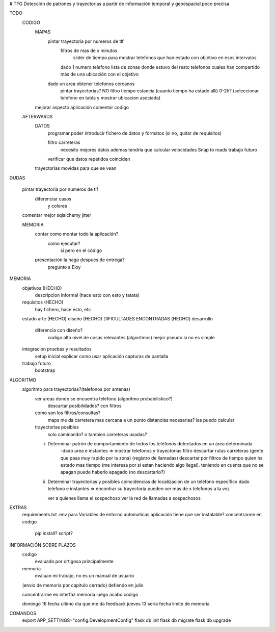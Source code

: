 # TFG
Detección de patrones y trayectorias a partir de información temporal y geoespacial poco precisa

TODO
    CODIGO
        MAPAS
            pintar trayectoria por numeros de tlf
                filtros de mas de x minutos
                    slider de tiempo para mostrar telefonos que han estado con objetivo en esos intervalos
                dado 1 numero telefono lista de zonas donde estuvo
                del resto telefonos cuales han compartido más de una ubicación con el objetivo

            dado un area obtener telefonos cercanos
                pintar trayectorias? NO
                filtro tiempo estancia (cuanto tiempo ha estado allí) 0-2h?
                (seleccionar telefono en tabla y mostrar ubicacion asociada)
        mejorar aspecto aplicación
        comentar codigo

    AFTERWARDS
        DATOS
            programar poder introducir fichero de datos y formatos (si no, quitar de requisitos)

            filtro carreteras
                necesito mejores datos
                ademas tendría que calcular velocidades
                Snap to roads
                trabajo futuro

            verificar que datos repetidos coinciden
        trayectorias movidas para que se vean
DUDAS

    pintar trayectoria por numeros de tlf
        diferenciar casos
            y colores

    comentar mejor sqlalchemy
    jitter

    MEMORIA
        contar como montar todo la aplicación?
            como ejecutar?
                si pero en el código

        presentación la hago despues de entrega?
            pregunto a Eloy


MEMORIA
    objetivos       (HECHO)
        descripcion informal (hace esto con esto y tatata)
    requisitos      (HECHO)
        hay fichero, hace esto, etc
    estado arte     (HECHO)
    diseño (HECHO)
    DIFICULTADES ENCONTRADAS (HECHO)
    desarrollo
        diferencia con diseño?
            codigo alto nivel de cosas relevantes (algoritmos) mejor pseudo si no es simple
    integracion pruebas y resultados
        setup inicial
        explicar como usar aplicación
        capturas de pantalla
    trabajo futuro
        bootstrap

ALGORITMO
    algoritmo para trayectorias?(telefonos por antenas)
        ver areas donde se encuentra telefono (algoritmo probabilistico?)
            descartar posibilidades? con filtros

        como son los filtros/consultas?
            maps me da carretera mas cercana a un punto
            distancias necesarias? las puedo calcular

        trayectorias posibles
            solo caminando? o tambien carreteras usadas?

        i) Determinar patrón de comportamiento de todos los teléfonos detectados en un área determinada
            -dado area e instantes => mostrar telefonos y trayectorias
            filtro descartar rutas carreteras (gente que pasa muy rapido por la zona) (registro de llamadas)
            descartar por filtros de tiempo quien ha estado mas tiempo (me interesa por si estan haciendo algo ilegal).
            teniendo en cuenta que no se apagan
            puede haberlo apagado (no descartarlo?)

        ii) Determinar trayectorias y posibles coincidencias de localización de un teléfono específico
            dado telefono e instantes => encontrar su trayectoria
            pueden ser mas de x telefonos a la vez

            ver a quienes llama el sospechoso
            ver la red de llamadas a sospechosos


EXTRAS
    requirements.txt
    .env para Variables de entorno automaticas
    aplicación tiene que ser instalable? concentrarme en codigo
        pip install?
        script?


INFORMACIÓN SOBRE PLAZOS
    codigo
        evaluado por ortigosa principalmente
    memoria
        evaluan mi trabajo, no es un manual de usuario

    (envio de memoria por capitulo cerrado)
    defiendo en julio

    concentrarme en interfaz
    memoria
    luego acabo codigo

    domingo 16 fecha ultimo dia que me da feedback
    jueves 13 sería fecha limite de memoria


COMANDOS
    export APP_SETTINGS="config.DevelopmentConfig"
    flask db init
    flask db migrate
    flask db upgrade


